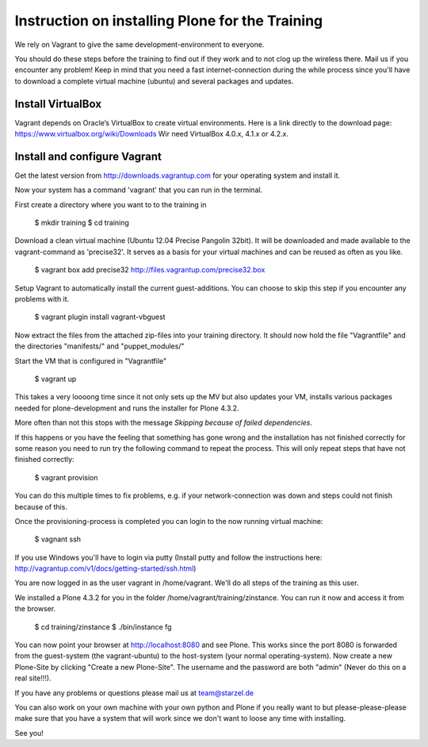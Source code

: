 Instruction on installing Plone for the Training
================================================

We rely on Vagrant to give the same development-environment to everyone.

You should do these steps before the training to find out if they work and to not clog up the wireless there. Mail us if you encounter any problem! Keep in mind that you need a fast internet-connection during the while process since you'll have to download a complete virtual machine (ubuntu) and several packages and updates.


Install VirtualBox
-------------------------

Vagrant depends on Oracle’s VirtualBox to create virtual environments. Here is a link directly to the download page: https://www.virtualbox.org/wiki/Downloads
Wir need VirtualBox 4.0.x, 4.1.x or 4.2.x.

Install and configure Vagrant
-----------------------------

Get the latest version from http://downloads.vagrantup.com for your operating system and install it.

Now your system has a command 'vagrant' that you can run in the terminal.

First create a directory where you want to to the training in

    $ mkdir training
    $ cd training

Download a clean virtual machine (Ubuntu 12.04 Precise Pangolin 32bit). It will be downloaded and made available to the vagrant-command as 'precise32'. It serves as a basis for your virtual machines and can be reused as often as you like.

    $ vagrant box add precise32 http://files.vagrantup.com/precise32.box

Setup Vagrant to automatically install the current guest-additions. You can choose to skip this step if you encounter any problems with it.

    $ vagrant plugin install vagrant-vbguest

Now extract the files from the attached zip-files into your training directory. It should now hold the file "Vagrantfile" and the directories "manifests/" and "puppet_modules/"

Start the VM that is configured in "Vagrantfile"

    $ vagrant up

This takes a very loooong time since it not only sets up the MV but also updates your VM, installs various packages needed for plone-development and runs the installer for Plone 4.3.2.

More often than not this stops with the message *Skipping because of failed dependencies*.

If this happens or you have the feeling that something has gone wrong and the installation has not finished correctly for some reason you need to run try the following command to repeat the process. This will only repeat steps that have not finished correctly:

    $ vagrant provision

You can do this multiple times to fix problems, e.g. if your network-connection was down and steps could not finish because of this.

Once the provisioning-process is completed you can login to the now running virtual machine:

    $ vagnant ssh

If you use Windows you'll have to login via putty (Install putty and follow the instructions here: http://vagrantup.com/v1/docs/getting-started/ssh.html)

You are now logged in as the user vagrant in /home/vagrant. We'll do all steps of the training as this user.

We installed a Plone 4.3.2 for you in the folder /home/vagrant/training/zinstance. You can run it now and access it from the browser.

    $ cd training/zinstance
    $ ./bin/instance fg

You can now point your browser at http://localhost:8080 and see Plone. This works since the port 8080 is forwarded from the guest-system (the vagrant-ubuntu) to the host-system (your normal operating-system). Now create a new Plone-Site by clicking "Create a new Plone-Site". The username and the password are both "admin" (Never do this on a real site!!!).

If you have any problems or questions please mail us at team@starzel.de

You can also work on your own machine with your own python and Plone if you really want to but please-please-please make sure that you have a system that will work since we don't want to loose any time with installing.

See you!
